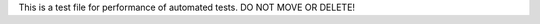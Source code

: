 This is a test file for performance of automated tests. DO NOT MOVE OR DELETE!                                                                                                                                                                                                                                                                                                                                                                                                                                                  
